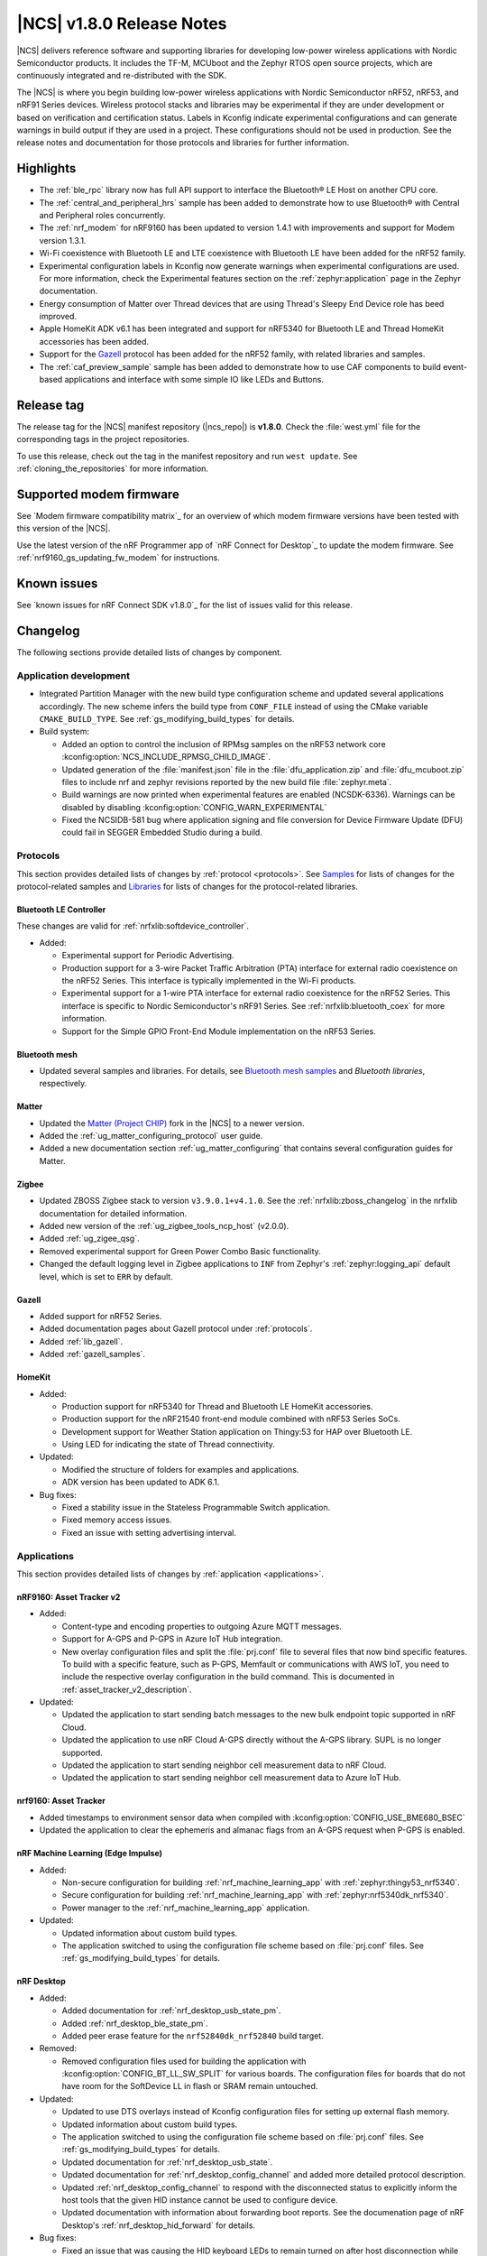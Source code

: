 .. _ncs_release_notes_180:

|NCS| v1.8.0 Release Notes
##########################

|NCS| delivers reference software and supporting libraries for developing low-power wireless applications with Nordic Semiconductor products.
It includes the TF-M, MCUboot and the Zephyr RTOS open source projects, which are continuously integrated and re-distributed with the SDK.

The |NCS| is where you begin building low-power wireless applications with Nordic Semiconductor nRF52, nRF53, and nRF91 Series devices.
Wireless protocol stacks and libraries may be experimental if they are under development or based on verification and certification status.
Labels in Kconfig indicate experimental configurations and can generate warnings in build output if they are used in a project.
These configurations should not be used in production.
See the release notes and documentation for those protocols and libraries for further information.

Highlights
**********

* The :ref:`ble_rpc` library now has full API support to interface the Bluetooth® LE Host on another CPU core.
* The :ref:`central_and_peripheral_hrs` sample has been added to demonstrate how to use Bluetooth® with Central and Peripheral roles concurrently.
* The :ref:`nrf_modem` for nRF9160 has been updated to version 1.4.1 with improvements and support for Modem version 1.3.1.
* Wi-Fi coexistence with Bluetooth LE and LTE coexistence with Bluetooth LE have been added for the nRF52 family.
* Experimental configuration labels in Kconfig now generate warnings when experimental configurations are used.
  For more information, check the Experimental features section on the :ref:`zephyr:application` page in the Zephyr documentation.
* Energy consumption of Matter over Thread devices that are using Thread's Sleepy End Device role has beed improved.
* Apple HomeKit ADK v6.1 has been integrated and support for nRF5340 for Bluetooth LE and Thread HomeKit accessories has been added.
* Support for the `Gazell`_ protocol has been added for the nRF52 family, with related libraries and samples.
* The :ref:`caf_preview_sample` sample has been added to demonstrate how to use CAF components to build event-based applications and interface with some simple IO like LEDs and Buttons.

Release tag
***********

The release tag for the |NCS| manifest repository (|ncs_repo|) is **v1.8.0**.
Check the :file:`west.yml` file for the corresponding tags in the project repositories.

To use this release, check out the tag in the manifest repository and run ``west update``.
See :ref:`cloning_the_repositories` for more information.

Supported modem firmware
************************

See `Modem firmware compatibility matrix`_ for an overview of which modem firmware versions have been tested with this version of the |NCS|.

Use the latest version of the nRF Programmer app of `nRF Connect for Desktop`_ to update the modem firmware.
See :ref:`nrf9160_gs_updating_fw_modem` for instructions.

Known issues
************

See `known issues for nRF Connect SDK v1.8.0`_ for the list of issues valid for this release.

Changelog
*********

The following sections provide detailed lists of changes by component.

Application development
=======================

* Integrated Partition Manager with the new build type configuration scheme and updated several applications accordingly.
  The new scheme infers the build type from ``CONF_FILE`` instead of using the CMake variable ``CMAKE_BUILD_TYPE``.
  See :ref:`gs_modifying_build_types` for details.
* Build system:

  * Added an option to control the inclusion of RPMsg samples on the nRF53 network core :kconfig:option:`NCS_INCLUDE_RPMSG_CHILD_IMAGE`.
  * Updated generation of the :file:`manifest.json` file in the :file:`dfu_application.zip` and :file:`dfu_mcuboot.zip` files to include nrf and zephyr revisions reported by the new build file :file:`zephyr.meta`.
  * Build warnings are now printed when experimental features are enabled (NCSDK-6336).
    Warnings can be disabled by disabling :kconfig:option:`CONFIG_WARN_EXPERIMENTAL`
  * Fixed the NCSIDB-581 bug where application signing and file conversion for Device Firmware Update (DFU) could fail in SEGGER Embedded Studio during a build.

Protocols
=========

This section provides detailed lists of changes by :ref:`protocol <protocols>`.
See `Samples`_ for lists of changes for the protocol-related samples and `Libraries`_ for lists of changes for the protocol-related libraries.

Bluetooth LE Controller
-----------------------

These changes are valid for :ref:`nrfxlib:softdevice_controller`.

* Added:

  * Experimental support for Periodic Advertising.
  * Production support for a 3-wire Packet Traffic Arbitration (PTA) interface for external radio coexistence on the nRF52 Series.
    This interface is typically implemented in the Wi-Fi products.
  * Experimental support for a 1-wire PTA interface for external radio coexistence for the nRF52 Series.
    This interface is specific to Nordic Semiconductor's nRF91 Series.
    See :ref:`nrfxlib:bluetooth_coex` for more information.
  * Support for the Simple GPIO Front-End Module implementation on the nRF53 Series.

Bluetooth mesh
--------------

* Updated several samples and libraries.
  For details, see `Bluetooth mesh samples`_ and `Bluetooth libraries`, respectively.

Matter
------

* Updated the `Matter (Project CHIP)`_ fork in the |NCS| to a newer version.
* Added the :ref:`ug_matter_configuring_protocol` user guide.
* Added a new documentation section :ref:`ug_matter_configuring` that contains several configuration guides for Matter.

Zigbee
------

* Updated ZBOSS Zigbee stack to version ``v3.9.0.1+v4.1.0``.
  See the :ref:`nrfxlib:zboss_changelog` in the nrfxlib documentation for detailed information.
* Added new version of the :ref:`ug_zigbee_tools_ncp_host` (v2.0.0).
* Added :ref:`ug_zigee_qsg`.
* Removed experimental support for Green Power Combo Basic functionality.
* Changed the default logging level in Zigbee applications to ``INF`` from Zephyr's :ref:`zephyr:logging_api` default level, which is set to ``ERR`` by default.

Gazell
------

* Added support for nRF52 Series.
* Added documentation pages about Gazell protocol under :ref:`protocols`.
* Added :ref:`lib_gazell`.
* Added :ref:`gazell_samples`.

HomeKit
-------

* Added:

  * Production support for nRF5340 for Thread and Bluetooth LE HomeKit accessories.
  * Production support for the nRF21540 front-end module combined with nRF53 Series SoCs.
  * Development support for Weather Station application on Thingy:53 for HAP over Bluetooth LE.
  * Using LED for indicating the state of Thread connectivity.

* Updated:

  * Modified the structure of folders for examples and applications.
  * ADK version has been updated to ADK 6.1.

* Bug fixes:

  * Fixed a stability issue in the Stateless Programmable Switch application.
  * Fixed memory access issues.
  * Fixed an issue with setting advertising interval.

Applications
============

This section provides detailed lists of changes by :ref:`application <applications>`.

nRF9160: Asset Tracker v2
-------------------------

* Added:

  * Content-type and encoding properties to outgoing Azure MQTT messages.
  * Support for A-GPS and P-GPS in Azure IoT Hub integration.
  * New overlay configuration files and split the :file:`prj.conf` file to several files that now bind specific features.
    To build with a specific feature, such as P-GPS, Memfault or communications with AWS IoT, you need to include the respective overlay configuration in the build command.
    This is documented in :ref:`asset_tracker_v2_description`.

* Updated:

  * Updated the application to start sending batch messages to the new bulk endpoint topic supported in nRF Cloud.
  * Updated the application to use nRF Cloud A-GPS directly without the A-GPS library. SUPL is no longer supported.
  * Updated the application to start sending neighbor cell measurement data to nRF Cloud.
  * Updated the application to start sending neighbor cell measurement data to Azure IoT Hub.

nrf9160: Asset Tracker
----------------------

* Added timestamps to environment sensor data when compiled with :kconfig:option:`CONFIG_USE_BME680_BSEC`
* Updated the application to clear the ephemeris and almanac flags from an A-GPS request when P-GPS is enabled.

nRF Machine Learning (Edge Impulse)
-----------------------------------

* Added:

  * Non-secure configuration for building :ref:`nrf_machine_learning_app` with :ref:`zephyr:thingy53_nrf5340`.
  * Secure configuration for building :ref:`nrf_machine_learning_app` with :ref:`zephyr:nrf5340dk_nrf5340`.
  * Power manager to the :ref:`nrf_machine_learning_app` application.

* Updated:

  * Updated information about custom build types.
  * The application switched to using the configuration file scheme based on :file:`prj.conf` files.
    See :ref:`gs_modifying_build_types` for details.

nRF Desktop
-----------

* Added:

  * Added documentation for :ref:`nrf_desktop_usb_state_pm`.
  * Added :ref:`nrf_desktop_ble_state_pm`.
  * Added peer erase feature for the ``nrf52840dk_nrf52840`` build target.

* Removed:

  * Removed configuration files used for building the application with :kconfig:option:`CONFIG_BT_LL_SW_SPLIT` for various boards.
    The configuration files for boards that do not have room for the SoftDevice LL in flash or SRAM remain untouched.

* Updated:

  * Updated to use DTS overlays instead of Kconfig configuration files for setting up external flash memory.
  * Updated information about custom build types.
  * The application switched to using the configuration file scheme based on :file:`prj.conf` files.
    See :ref:`gs_modifying_build_types` for details.
  * Updated documentation for :ref:`nrf_desktop_usb_state`.
  * Updated documentation for :ref:`nrf_desktop_config_channel` and added more detailed protocol description.
  * Updated :ref:`nrf_desktop_config_channel` to respond with the disconnected status to explicitly inform the host tools that the given HID instance cannot be used to configure device.
  * Updated documentation with information about forwarding boot reports.
    See the documenation page of nRF Desktop's :ref:`nrf_desktop_hid_forward` for details.

* Bug fixes:

  * Fixed an issue that was causing the HID keyboard LEDs to remain turned on after host disconnection while no other hosts were connected.
  * Fixed an issue that was causing an assertion failure in the :ref:`nrf_desktop_hid_state` on the nRF Desktop peripheral device during the boot of the host device connected through USB.

nRF Pelion Client
-----------------

* Updated:

  * Updated to use DTS overlays instead of Kconfig configuration files for setting up external flash memory.
  * The application switched to using the configuration file scheme based on :file:`prj.conf` files.
    See :ref:`gs_modifying_build_types` for details.

Thingy:53: Matter weather station
---------------------------------

* Added:

  * Support for the Power Source cluster, used to expose information about the battery.
  * Support for the Identify cluster, which uses the built-in buzzer to help find the device.

* Updated:

  * Updated to use DTS overlays instead of Kconfig configuration files for setting up external flash memory.
  * The application switched to using the configuration file scheme based on :file:`prj.conf` files.
    See :ref:`gs_modifying_build_types` for details.

nRF Machine Learning
--------------------

* Updated:

  * Updated to use DTS overlays instead of Kconfig configuration files for setting up external flash memory.

nRF9160: Serial LTE modem
-------------------------

* Updated the ``#XFOTA`` command to accept an integer parameter to specify the PDN ID to be used for the download, instead of the APN name.
* Added new AT commands related to the General Purpose Input/Output (GPIO).
* Added the ``#XUUID`` command to read out the device UUID from the modem.
* Added to the ``XNRFCLOUD`` command the following features:

  * The possibility to send to and receive from nRF Cloud JSON messages in data mode.
  * The ability to read out the ``sec_tag`` and the UUID of the device.

Samples
=======

This section provides detailed lists of changes by :ref:`sample <sample>`, including protocol-related samples.
For lists of protocol-specific changes, see `Protocols`_.

Bluetooth samples
-----------------

* Added :ref:`central_and_peripheral_hrs` sample.
* Updated some samples to use DTS overlay instead of Kconfig for external flash.
* Updated some samples with support for :ref:`zephyr:thingy53_nrf5340` in non-secure configuration.
* Removed the ``pairing_confirm`` callback from the Bluetooth samples where it was incorrectly used, that is where pairing was accepted without user interaction.
* :ref:`direct_test_mode`:

  * Isolated the usage of Timer to the nRF52840 device in the workaround for Anomaly 172.
  * Replaced the busy wait mode with the idle mode to reduce RF noise coming from accesses to flash on devices that don't support instruction cache.

* :ref:`ble_llpm` sample - Added role selection.
* :ref:`peripheral_bms` sample - Modified the Testing section in the documentation.
* :ref:`peripheral_hids_mouse` and :ref:`central_uart` samples - These samples now come with the :ref:`ble_rpc_host` child image configuration overlay.
  The overlay shows how to configure an application running a serialized Bluetooth Host.
  These samples run out the box with the :ref:`ble_rpc` library.
* :ref:`peripheral_uart` sample - The sample is now the default one for the :ref:`ble_rpc` library.
  The sample runs out of the box with a serialized Bluetooth Host.

Bluetooth mesh samples
----------------------

* Added:

  * :ref:`bluetooth_ble_peripheral_lbs_coex`, demonstrating how to combine Bluetooth mesh and Bluetooth Low Energy features in a single application.
  * Support for :ref:`zephyr:nrf21540dk_nrf52840`.

* Updated:

  * :ref:`bluetooth_mesh_light` and :ref:`bluetooth_mesh_light_switch` with support for :ref:`zephyr:thingy53_nrf5340` in non-secure configuration.
  * :ref:`bluetooth_mesh_light_lc` and :ref:`bluetooth_mesh_sensor_server` with support for :ref:`zephyr:thingy53_nrf5340`.
  * Updated some samples to use DTS overlays instead of Kconfig configuration files for setting up external flash memory.

Gazell samples
--------------

* New section.
* Added:

  * :ref:`Gazell ACK Payload <gzll_ack_payload_host>`
  * :ref:`Gazell Dynamic Pairing <gzp_dynamic_pairing_host>`

HomeKit samples
---------------

* Added samples are using Apple HomeKit ADK v6.1.
* Updated the role of buttons in all samples due to the ADK update:

	* Button 1 - Clear pairing
	* Button 2 - Factory reset
	* Button 3 - Enter pairing mode
	* Button 4 - Application action

Matter samples
--------------

* Added a table that lists variants and extensions available out of the box for each Matter sample on the :ref:`matter_samples` page.
* :ref:`matter_lock_sample`:

  * Added multi-image Device Firmware Upgrade over Bluetooth LE support for the nRF5340 DK.
  * Added low-power build support.

* :ref:`matter_light_bulb_sample`:

  * Added multi-image Device Firmware Upgrade over Bluetooth LE support for the nRF5340 DK.

NFC samples
-----------

* Added the :ref:`record_launch_app` sample.

nRF9160 samples
---------------

* Added:

  * :ref:`nrf_cloud_rest_fota` sample, demonstrating how to perform FOTA updates with the nRF Cloud REST API.

* :ref:`https_client` sample:

  * Added a possibility to use TF-M and Zephyr Mbed TLS instead of using the offloaded TLS stack in modem.

* :ref:`lwm2m_client` sample:

  * Added support for Thingy:91.
  * Added more LwM2M objects.
  * LwM2M sensor objects now use the actual sensors available to the Thingy:91.
    If the nRF9160 DK is used, the object uses simulated sensors instead.
  * Added support for polling sensors and notifying the server if the measured changes are large enough.
  * Added support for full modem firmware update.
  * Increased the NB-IoT time (in seconds) before the registration timeout when the LwM2M Registration Update message is sent by the engine.

* :ref:`multicell_location` sample:

  * Modified to use runtime location service selection instead of compile-time configurations.

* :ref:`modem_shell_application` sample:

  * Added a new shell command ``rest`` for sending simple REST requests and receiving responses to them.
  * Added a new shell command ``location`` for using the Location library to retrieve device's location with different methods.
  * Updated the sample to use DTS overlays instead of Kconfig configuration files for setting up external flash memory.
  * Added support for nRF Cloud A-GPS and P-GPS.
    A-GPS support is enabled by default.
  * Added PPP-related updates:

    * Added IPv6 support.
    * Added LTE link MTU to be informed to PC.
    * Improved autostart of PPP.
    * Made changes for better performance.

* :ref:`gnss_sample` sample:

  * Added support for periodic fixes.
  * Added support for power saving.
  * Added support for low accuracy fixes.
  * Renamed.
    The previous name was "nRF9160: GPS with SUPL client library".
  * Added support for nRF Cloud A-GPS and P-GPS.
  * LTE now remains connected to the network all the time when assistance is enabled.
    With A-GPS, the sample can be configured to connect to network only when needed.

* nRF9160: A-GPS sample:

  * The sample has been removed.
    nRF Cloud A-GPS and P-GPS are demonstrated in the :ref:`gnss_sample` sample.

OpenThread samples
------------------

* Added:

  * Support for ``nrf5340dk_nrf5340_cpuapp_ns`` build target for :ref:`zephyr:nrf5340dk_nrf5340`.
    This allows to build the OpenThread samples with Trusted Firmware-M and the PSA crypto API support.
    This platform is experimental, so :ref:`nrfxlib:ot_libs` are not generated for it.

Zigbee samples
--------------

* Added:

   * :ref:`Zigbee shell <zigbee_shell_sample>` sample.

* Updated:

   * Fixed issue with cluster declaration in :ref:`Zigbee shell <zigbee_shell_sample>` sample and :ref:`Zigbee template <zigbee_template_sample>` sample.

Other samples
-------------

* Added the :ref:`hw_unique_key_usage` sample.
* Added the :ref:`caf_preview_sample` sample.
* :ref:`bootloader` sample:

  * Improved how hardware unique keys are handled.

    * Introduced :kconfig:option:`CONFIG_HW_UNIQUE_KEY_LOAD` with fewer dependencies than :kconfig:option:`CONFIG_HW_UNIQUE_KEY` solely for loading the key.
    * The bootloader now allows a single boot with no key present, to allow the app to write a key.
      After the first boot, the key must be present or the bootloader won't boot the app.

  * Bug fixes:

    * Fixed the NCSDK-10209 issue with alignment errors caused by changes in the size of partitions.
      The |NSIB| and MCUboot have been made more robust against such errors.

* :ref:`radio_test` sample:

  * Clarified units for numerical parameters in shell commands.

Drivers
=======

This section provides detailed lists of changes by :ref:`driver <drivers>`.

* Added the API documentation and conceptual documentation for the following drivers:

  * :ref:`sensor_sim`
  * :ref:`paw3212`
  * :ref:`pmw3360`

Libraries
=========

This section provides detailed lists of changes by :ref:`library <libraries>`.

Bluetooth libraries and services
--------------------------------

* Added the :ref:`lib_hrs_client_readme` library.
* :ref:`ble_rpc` library:

  * Added support for the GATT API serialization.
  * Changed the configuration option that enables the library from the :kconfig:option:`CONFIG_BT_RPC` to the :kconfig:option:`CONFIG_BT_RPC_STACK`.

* :ref:`bms_readme` - Changed security permissions of the service's characteristics to require authentication.
* :ref:`hogp_readme` - Added a clarification about the report size in the documentation of one API function.
* :ref:`bt_mesh` library:

  * Aligned the Silvair EnOcean Proxy Server model implementation with rev 1.2 of the Silvair EnOcean Switch Mesh Proxy Server specification.
  * Fixed an issue where the Sensor Client API can be used as non-blocking by passing ``NULL`` to the arguments that are used to fill the response.

* :ref:`nus_client_readme` library:

  * Added context to functions :c:func:`bt_nus_client.received`, :c:func:`bt_nus_client.sent` and :c:func:`bt_nus_client.unsubscribed` to enable their use in a multi-client application.

Common Application Framework (CAF)
----------------------------------

* Added the following modules:

  * :ref:`caf_ble_state_pm`
  * :ref:`caf_buttons_pm_keep_alive`

* Updated:

  * :ref:`caf_power_manager`:

    * Added the state transition diagram on the documentation page.
    * The power management support in modules is now enabled by default when the :kconfig:option:`CONFIG_CAF_PM_EVENTS` Kconfig option is enabled.
    * Added a dependency on :kconfig:option:`CONFIG_PM_POLICY_APP`, which is required by the application that is using the :ref:`caf_power_manager` to link.

  * :ref:`caf_sensor_manager`:

    * Renamed from Sensor sampler.
      All references updated.
    * Extended the functionality of the module with passive and active power management.
    * Aligned initialization of the module with the documentation.
      The module now reports error state at init, only if all sensors fail to initialize.

* Also added the :ref:`caf_preview_sample` sample that demonstrates the use of CAF.

Gazell libraries
----------------

* New section.
* Added the following libraries:

  * :ref:`gzll_glue`
  * :ref:`gzp`

Modem libraries
---------------

* Added the following libraries:

  * :ref:`lib_location`
  * :ref:`lib_at_shell`

* :ref:`lte_lc_readme` library:

  * Changed the value of an invalid E-UTRAN cell ID from zero to UINT32_MAX for the LTE_LC_EVT_NEIGHBOR_CELL_MEAS event.
  * Added support for multiple LTE event handlers.
    Thus, deregistration is not possible by using ``lte_lc_register_handler(NULL)`` anymore and it is done by the :c:func:`lte_lc_deregister_handler` function in the API.
  * Added neighbor cell measurement search type parameter in :c:func:`lte_lc_neighbor_cell_measurement`.
  * Added timing advance measurement time to current cell data in :c:enum:`LTE_LC_EVT_NEIGHBOR_CELL_MEAS` event.
  * Updated the library to use the :ref:`nrfxlib:nrf_modem_at` API and the :ref:`at_monitor_readme` library for AT commands.
  * Added support for periodic search configuration. API functions have been added to set, read and clear the configuration, and to request extra searches.

* :ref:`nrf_modem_lib_readme` library:

  * Added a possibility to create native sockets when nRF91 socket offloading is enabled.

* :ref:`pdn_readme` library:

  * Added an optional ``family`` parameter to :c:func:`pdn_activate`, which is used to report when the IP family of a PDN changes after activation.
  * Aligned the return values of :c:func:`pdn_init` to return negative errnos on error.
  * Added logging on modem errors.
  * Changed the return values on modem errors to ``-ENOEXEC`` to avoid conflicts with return of other positive values.

* A-GPS library:

  * The A-GPS library has been deprecated in favor of using the :ref:`lib_nrf_cloud_agps` library directly.

Libraries for networking
------------------------

* :ref:`lib_lwm2m_client_utils` library:

  * Added support for Firmware Update object to use :ref:`lib_fota_download` library for downloading firmware images.
  * Added support for full modem firmware update.

* :ref:`lib_multicell_location` library:

  * Updated to only request neighbor cell measurements when connected and to only copy neighbor cell measurements if they exist.
  * Added support for Polte location service.
  * Removed device ID from the :c:func:`multicell_location_get` parameter list. nRF Cloud and HERE did not use it
    Skyhook will now set modem UUID as its device ID.
  * Selection of location service changed from compile-time to runtime configuration.
  * Added support for MQTT transport for nRF Cloud service.

* :ref:`lib_nrf_cloud` library:

  * Removed the ``CONFIG_NRF_CLOUD`` Kconfig option.
  * Removed GNSS socket API support from A-GPS and P-GPS.
  * Added support for sending data to a new bulk endpoint topic that is supported in nRF Cloud.
    A message published to the bulk topic is typically a combination of multiple messages.
  * Changed REST API for A-GPS to use GNSS interface structure instead of GPS driver structure.
    Also changed from GPS driver ``GPS_AGPS_`` request types to ``NRF_CLOUD_AGPS_`` request types.
  * Added function :c:func:`nrf_cloud_jwt_generate` that generates a JWT using the library's configured values.
  * Added handling of MQTT ping failures and MQTT input failures.
  * Updated the :c:func:`nrf_cloud_configured_client_id_get` function to use :c:func:`nrf_modem_at_cmd` instead of the deprecated :c:func:`at_cmd_write`.
  * Added state checks to functions :c:func:`nrf_cloud_agps_request`, :c:func:`nrf_cloud_cell_pos_request`, :c:func:`nrf_cloud_pgps_request`, and :c:func:`json_send_to_cloud`.
    These functions should be called only after the device has connected to the nRF Cloud ``d2c`` topic.

* :ref:`lib_nrf_cloud_agps` library:

  * Removed GNSS socket API support.
  * Updated to always request ephemerides and almanacs.
    The application is now responsible for clearing the flags if P-GPS is enabled.

* :ref:`lib_nrf_cloud_pgps` library:

  * Fixed an issue with :kconfig:option:`CONFIG_NRF_CLOUD_PGPS_TRANSPORT_NONE` to ensure predictions are properly stored.
  * Fixed error handling associated with :kconfig:option:`CONFIG_NRF_CLOUD_PGPS_TRANSPORT_NONE`.
  * Added :c:func:`nrf_cloud_pgps_request_reset`, so P-GPS application request handler can indicate failure to process the request.
    This ensures the P-GPS library tries the request again.
  * Added :kconfig:option:`CONFIG_NRF_CLOUD_PGPS_SOCKET_RETRIES`.
  * Changed :c:func:`nrf_cloud_pgps_init` to limit allowable :kconfig:option:`CONFIG_NRF_CLOUD_PGPS_NUM_PREDICTIONS` to an even number, and limited :kconfig:option:`CONFIG_NRF_CLOUD_PGPS_REPLACEMENT_THRESHOLD` to this value minus 2.
  * Updated the signature of :c:func:`npgps_download_start` to accept an integer parameter specifying the PDN ID, which replaces the parameter used to specify the APN.

* :ref:`lib_nrf_cloud_rest` library:

  * Added functions :c:func:`nrf_cloud_rest_shadow_state_update` and :c:func:`nrf_cloud_rest_shadow_service_info_update`.
    They enable device shadow updates using REST.

* :ref:`lib_rest_client` library:

  * Added REST client library for sending REST requests and receiving their responses.

* :ref:`lib_aws_iot` library:

  * Added handling of MQTT ping failures and MQTT input failures.

* :ref:`lib_azure_iot_hub` library:

  * Added handling of MQTT ping failures and MQTT input failures.
  * Updated the API version used in MQTT connection to Azure IoT Hub to 2020-09-30.
  * Added the :c:func:`azure_iot_hub_dps_reset` function for resetting the DPS information.
  * Added a note about the credentials and their location.

* :ref:`lib_download_client` library:

  * Removed the ``apn`` field in the ``download_client_cfg`` configuration structure.

* :ref:`lib_fota_download` library:

  * Updated the signature of :c:func:`fota_download_start_with_image_type` to accept an integer parameter specifying the PDN ID, which replaces the parameter used to specify the APN.

* :ref:`lib_nrf_cloud_cell_pos` library:

  * Added callback parameter to :c:func:`nrf_cloud_cell_pos_request` to handle response data from the cloud.

* :ref:`liblwm2m_carrier_readme` library:

  * Updated to v0.21.0.
    See the :ref:`liblwm2m_carrier_changelog` for detailed information.

Libraries for NFC
-----------------

* Added the :ref:`nfc_launch_app` library.

Trusted Firmware-M libraries
----------------------------

* Added support for non-secure storage.
  This feature enables non-secure applications to use the Zephyr Settings API to save and load persistent data.

Other libraries
---------------

* New libraries:

  * Added API documentation and :ref:`conceptual documentation page <wave_gen>` for the wave generator library.
  * Added documentation for the :ref:`app_event_manager_profiler_tracer` module.
  * Added documentation for :ref:`lib_fatal_error`.

* :ref:`app_event_manager` library:

  * Added a weak function to allow overriding the allocation in Event Manager.
  * Increased the number of supported Event Manager events.
  * Moved the Event Manager features responsible for profiling events into the :ref:`app_event_manager_profiler_tracer` module.
  * Added a sample showing the use of the profiler for Event Manager events.

* :ref:`ei_wrapper` library:

  * Expanded API to provide information about input data sampling frequency, every label used by the machine learning model, and results associated with every label.
  * Removed FPU dependency.
    The FPU is implied to speed up calculations.

* :ref:`fprotect_readme` library:

  * Added a new function ``fprotect_is_protected()`` for devices with the ACL peripheral.

* :ref:`lib_hw_unique_key` library:

  * Made the checking for ``hw_unique_key_write_random()`` more strict.
    This change will trigger panic if any key is unwritten after writing random keys.
  * Refactored the ``HUK_HAS_*`` macros to be defined or undefined instead of ``1`` or ``0``.
  * Added a new sample :ref:`hw_unique_key_usage` showing how to use a hardware unique key to derive an encryption key.
    The sample can be run with or without TF-M.
  * Fixed ``hw_unique_key_is_written()`` which would previously trigger a fault under certain circumstances.

* :ref:`profiler` library:

  * Updated Python scripts to use multiple processes that communicate over pipes.
  * Increased the number of supported profiler events.
  * Added a special profiler event for indicating a situation where the profiler's data buffer has overflowed and some events have been dropped, which causes the device to stop sending events.

* :ref:`lib_spm`:

  * Fixed the NCSDK-5156 issue with the size calculation for the non-secure callable region, which prevented users from adding a large number of custom secure services.
  * All EGU peripherals, instead of just EGU1 and EGU2, are now configurable to be non-secure and are configured as non-secure by default.
  * Fixed a bug where the fp context could be overwritten by other threads if both threads are using Non-secure-callable functions (secure services).

* :ref:`mod_memfault`:

  * Added PSM and eDRX configuration metrics that are collected when :kconfig:option:`MEMFAULT_NCS_LTE_METRICS` is enabled.

* :ref:`lib_date_time` library:

  * The library now stores the received date-time information as Zephyr and modem time.
    Also modem XTIME notifications are used as time source.
    Added the :kconfig:option:`CONFIG_DATE_TIME_AUTO_UPDATE` option to trigger a time update when device has connected to LTE.

Libraries for Zigbee
--------------------

* :ref:`lib_zigbee_shell`:

  * Added ZCL commands.
  * Added :ref:`BDB command for printing install codes <bdb_ic_list>`.
  * Improved logging.
  * Made several minor fixes and improvements.

* :ref:`lib_zigbee_osif`:

  * Improved logging.

sdk-nrfxlib
-----------

See the changelog for each library in the :doc:`nfxlib documentation <nrfxlib:README>` for additional information.

Modem library
+++++++++++++

* Updated:

  * Updated :ref:`nrf_modem` to version 1.4.1.
    See the :ref:`nrfxlib:nrf_modem_changelog` for detailed information.
  * nrf_errno values have been aligned with the errno values of newlibc C library.
  * The :ref:`Modem API <nrf_modem_api>` (:file:`nrf_modem.h`) has been updated to return negative errno values on error.
  * The :ref:`Full Modem DFU API <nrf_modem_full_dfu_api>` (:file:`nrf_modem_full_dfu.h`) has been updated to return negative errno values on error.
  * The :ref:`GNSS API <nrf_modem_gnss_api>` (:file:`nrf_modem_gnss.h`) has been updated to return negative errno values on error.

* Removed:

  * The GNSS socket has been removed.
  * The PDN socket has been removed.

Scripts
=======

This section provides detailed lists of changes by :ref:`script <scripts>`.

Partition Manager
-----------------

* Partition manager information is no longer appended to the ``rom_report`` target.
  To inspect the current partition manager configuration please use the ``partition_manager_report`` target.
* Updated the ``share_size`` functionality to let a partition share size with a partition in another region.
* Added a new directive, ``align_next``, which controls the alignment of the next partition.
  See the Partition Manager documentation for more information.

DFU target
----------

* Fixed an issue where the offset to the last erased page was set incorrectly one page ahead whenever the flash write ended just after a page boundary.

MCUboot
=======

The MCUboot fork in |NCS| (``sdk-mcuboot``) contains all commits from the upstream MCUboot repository up to and including ``680ed07``, plus some |NCS| specific additions.

The code for integrating MCUboot into |NCS| is located in the :file:`ncs/nrf/modules/mcuboot` folder.

The following list summarizes both the main changes inherited from upstream MCUboot and the main changes applied to the |NCS| specific additions:

* Fixed support for Low Power in Zephyr's single-thread mode.
  See ``MCUBOOT_CPU_IDLE()`` macro.
* Switched USB CDC ACM serial recovery I/O device configuration from Kconfig to Devicetree with the compatible ``"zephyr,cdc-acm-uart"`` property.
* Switched UART serial recovery I/O device configuration from Kconfig to Devicetree using Zephyr's ``zephyr,console`` property of the chosen node.
* Fixed a deadlock issue with cryptolib selectors in Kconfig.
* Fixed an issue with the serial recovery skipping on nRF5340.
* Added cleanup of UARTE devices before chainloading the application.
  This allows the application to initialize the devices correctly and fixes potential missing output of the application's log.

Mcumgr
======

The mcumgr library contains all commits from the upstream mcumgr repository up to and including snapshot ``657deb65``.

The following list summarizes the most important changes inherited from upstream mcumgr:

* No changes for this release.

Zephyr
======

.. NOTE TO MAINTAINERS: All the Zephyr commits in the below git commands must be handled specially after each upmerge and each NCS release.

The Zephyr fork in |NCS| (``sdk-zephyr``) contains all commits from the upstream Zephyr repository up to and including ``3f82656``, plus some |NCS| specific additions.

For a complete list of upstream Zephyr commits incorporated into |NCS| since the most recent release, run the following command from the :file:`ncs/zephyr` repository (after running ``west update``):

.. code-block:: none

   git log --oneline 3f82656 ^v2.6.0-rc1-ncs1

For a complete list of |NCS| specific commits, run:

.. code-block:: none

   git log --oneline manifest-rev ^3f82656

The current |NCS| main branch is based on the Zephyr v2.7 development branch.

Matter (Project CHIP)
=====================

The Matter fork in the |NCS| (``sdk-connectedhomeip``) contains all commits from the upstream Matter repository up to, and including, ``bbd19d92f6d58ef79c98793fe0dfb2979db6336d``.

The following list summarizes the most important changes inherited from the upstream Matter:

* Added:

  * Support for Administrator Commissioning Cluster, which allows enabling or disabling the commissioning window on a Matter device.
    This is required by the Matter multi-admin functionality.
  * Support for Power Source Cluster, which exposes information about the power source of a Matter device, including the battery level.
  * Initial support for Thread Sleepy End Devices.

Documentation
=============

In addition to documentation related to the changes listed above, the following documentation has been updated:

* General changes:

  * Renamed occurrences of ``master`` branch to ``main`` to reflect the changes in the `nrfconnect GitHub organization`_.
  * Updated documentation to use the acronym GNSS instead of GPS when not talking explicitly about the GPS system.
  * Modified section names on this page.
    Now the section names better match the |NCS| code and documentation structure.

* :ref:`ncs_introduction`:

  * Added a section describing how licenses work in |NCS|.
  * Added a section describing the Git tool.
  * Expanded the existing section about the west tool.

* :ref:`gs_installing` - Added a note in the :ref:`gs_installing_toolchain` section about TF-M sample incompatibility issue related to GNU Arm Embedded Toolchain versions *9-2020-q2-update* and *10-2020-q4-major*.
  This was listed earlier as a known issue.
* :ref:`gs_programming`:

  * Updated the page with a note about Windows path length limitations.
    This was listed earlier as a known issue.
  * Updated the :ref:`gs_programming_ses` section with a warning about a "no input files" error.

* :ref:`gs_updating` - Added a section about :ref:`gs_updating_ses_packages`.
* :ref:`glossary` - Added new terms related to :ref:`ug_matter` and :ref:`ug_zigbee`.
* :ref:`ug_nrf52` - Added a section describing Bluetooth mesh under the Supported protocols section.
* :ref:`ug_nrf5340`:

  * Added a note about varying folder names of the network core child image when programming with nrfjprog.
  * Updated the :ref:`ug_nrf5340_ses_multi_image` to better match the programming procedure.
  * Updated the :ref:`logging_cpunet` section with information about different virtual COM ports for the nRF5340 DK v1.0.0 and v2.0.0.
  * Added a section for Bluetooth mesh and its samples for application core under the section Protocols and use cases.
